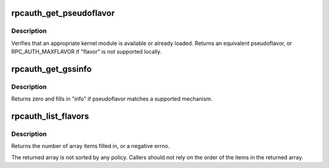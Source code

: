 .. -*- coding: utf-8; mode: rst -*-
.. src-file: net/sunrpc/auth.c

.. _`rpcauth_get_pseudoflavor`:

rpcauth_get_pseudoflavor
========================

.. c:function:: rpc_authflavor_t rpcauth_get_pseudoflavor(rpc_authflavor_t flavor, struct rpcsec_gss_info *info)

    check if security flavor is supported

    :param rpc_authflavor_t flavor:
        a security flavor

    :param struct rpcsec_gss_info \*info:
        a GSS mech OID, quality of protection, and service value

.. _`rpcauth_get_pseudoflavor.description`:

Description
-----------

Verifies that an appropriate kernel module is available or already loaded.
Returns an equivalent pseudoflavor, or RPC_AUTH_MAXFLAVOR if "flavor" is
not supported locally.

.. _`rpcauth_get_gssinfo`:

rpcauth_get_gssinfo
===================

.. c:function:: int rpcauth_get_gssinfo(rpc_authflavor_t pseudoflavor, struct rpcsec_gss_info *info)

    find GSS tuple matching a GSS pseudoflavor

    :param rpc_authflavor_t pseudoflavor:
        GSS pseudoflavor to match

    :param struct rpcsec_gss_info \*info:
        rpcsec_gss_info structure to fill in

.. _`rpcauth_get_gssinfo.description`:

Description
-----------

Returns zero and fills in "info" if pseudoflavor matches a
supported mechanism.

.. _`rpcauth_list_flavors`:

rpcauth_list_flavors
====================

.. c:function:: int rpcauth_list_flavors(rpc_authflavor_t *array, int size)

    discover registered flavors and pseudoflavors

    :param rpc_authflavor_t \*array:
        array to fill in

    :param int size:
        size of "array"

.. _`rpcauth_list_flavors.description`:

Description
-----------

Returns the number of array items filled in, or a negative errno.

The returned array is not sorted by any policy.  Callers should not
rely on the order of the items in the returned array.

.. This file was automatic generated / don't edit.

